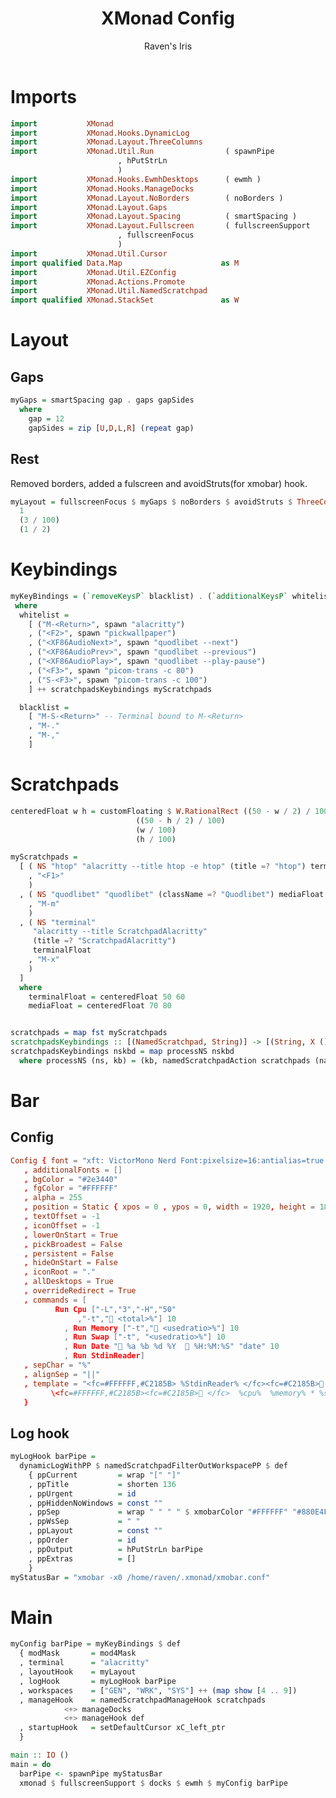 #+TITLE: XMonad Config
#+AUTHOR: Raven's Iris

* Imports
#+BEGIN_SRC haskell :tangle xmonad.hs
  import           XMonad
  import           XMonad.Hooks.DynamicLog
  import           XMonad.Layout.ThreeColumns
  import           XMonad.Util.Run                ( spawnPipe
						  , hPutStrLn
						  )
  import           XMonad.Hooks.EwmhDesktops      ( ewmh )
  import           XMonad.Hooks.ManageDocks
  import           XMonad.Layout.NoBorders        ( noBorders )
  import           XMonad.Layout.Gaps
  import           XMonad.Layout.Spacing          ( smartSpacing )
  import           XMonad.Layout.Fullscreen       ( fullscreenSupport
						  , fullscreenFocus
						  )
  import           XMonad.Util.Cursor
  import qualified Data.Map                      as M
  import           XMonad.Util.EZConfig
  import           XMonad.Actions.Promote
  import           XMonad.Util.NamedScratchpad
  import qualified XMonad.StackSet               as W
#+END_SRC

* Layout
** Gaps
#+BEGIN_SRC haskell :tangle xmonad.hs
  myGaps = smartSpacing gap . gaps gapSides
    where
      gap = 12
      gapSides = zip [U,D,L,R] (repeat gap)
#+END_SRC
** Rest
Removed borders, added a fulscreen and avoidStruts(for xmobar) hook.
#+BEGIN_SRC haskell :tangle xmonad.hs
  myLayout = fullscreenFocus $ myGaps $ noBorders $ avoidStruts $ ThreeColMid
    1
    (3 / 100)
    (1 / 2)
#+END_SRC

* Keybindings
#+BEGIN_SRC haskell :tangle xmonad.hs
  myKeyBindings = (`removeKeysP` blacklist) . (`additionalKeysP` whitelist)
   where
    whitelist =
      [ ("M-<Return>", spawn "alacritty")
      , ("<F2>", spawn "pickwallpaper")
      , ("<XF86AudioNext>", spawn "quodlibet --next")
      , ("<XF86AudioPrev>", spawn "quodlibet --previous")
      , ("<XF86AudioPlay>", spawn "quodlibet --play-pause")
      , ("<F3>", spawn "picom-trans -c 80")
      , ("S-<F3>", spawn "picom-trans -c 100")
      ] ++ scratchpadsKeybindings myScratchpads

    blacklist =
      [ "M-S-<Return>" -- Terminal bound to M-<Return>
      , "M-."
      , "M-,"
      ]
#+END_SRC

* Scratchpads

#+BEGIN_SRC haskell :tangle xmonad.hs
  centeredFloat w h = customFloating $ W.RationalRect ((50 - w / 2) / 100)
						      ((50 - h / 2) / 100)
						      (w / 100)
						      (h / 100)

  myScratchpads =
    [ ( NS "htop" "alacritty --title htop -e htop" (title =? "htop") terminalFloat
      , "<F1>"
      )
    , ( NS "quodlibet" "quodlibet" (className =? "Quodlibet") mediaFloat
      , "M-m"
      )
    , ( NS "terminal"
	   "alacritty --title ScratchpadAlacritty"
	   (title =? "ScratchpadAlacritty")
	   terminalFloat
      , "M-x"
      )
    ]
    where
      terminalFloat = centeredFloat 50 60
      mediaFloat = centeredFloat 70 80


  scratchpads = map fst myScratchpads
  scratchpadsKeybindings :: [(NamedScratchpad, String)] -> [(String, X ())]
  scratchpadsKeybindings nskbd = map processNS nskbd
    where processNS (ns, kb) = (kb, namedScratchpadAction scratchpads (name ns))
#+END_SRC

* Bar
** Config
#+BEGIN_SRC conf :tangle xmobar.conf
  Config { font = "xft: VictorMono Nerd Font:pixelsize=16:antialias=true:hinting=true:light,xft:Koruri:pixelsize=16:antialias=true:hinting=true"
	 , additionalFonts = []
	 , bgColor = "#2e3440"
	 , fgColor = "#FFFFFF"
	 , alpha = 255
	 , position = Static { xpos = 0 , ypos = 0, width = 1920, height = 18 }
	 , textOffset = -1
	 , iconOffset = -1
	 , lowerOnStart = True
	 , pickBroadest = False
	 , persistent = False
	 , hideOnStart = False
	 , iconRoot = "."
	 , allDesktops = True
	 , overrideRedirect = True
	 , commands = [
			Run Cpu ["-L","3","-H","50"
				 ,"-t"," <total>%"] 10
		      , Run Memory ["-t"," <usedratio>%"] 10
		      , Run Swap ["-t", "<usedratio>%"] 10
		      , Run Date " %a %b %d %Y   %H:%M:%S" "date" 10
		      , Run StdinReader]
	 , sepChar = "%"
	 , alignSep = "||"
	 , template = "<fc=#FFFFFF,#C2185B> %StdinReader% </fc><fc=#C2185B> </fc> ||\
		   \<fc=#FFFFFF,#C2185B><fc=#C2185B> </fc>  %cpu%  %memory% * %swap%  %date%  </fc>"
	 }

#+END_SRC
** Log hook
#+BEGIN_SRC haskell :tangle xmonad.hs
  myLogHook barPipe =
    dynamicLogWithPP $ namedScratchpadFilterOutWorkspacePP $ def
      { ppCurrent         = wrap "[" "]"
      , ppTitle           = shorten 136
      , ppUrgent          = id
      , ppHiddenNoWindows = const ""
      , ppSep             = wrap " " " " $ xmobarColor "#FFFFFF" "#880E4F" "<>"
      , ppWsSep           = " "
      , ppLayout          = const ""
      , ppOrder           = id
      , ppOutput          = hPutStrLn barPipe
      , ppExtras          = []
      }
  myStatusBar = "xmobar -x0 /home/raven/.xmonad/xmobar.conf"
#+END_SRC

* Main
#+BEGIN_SRC haskell :tangle xmonad.hs
  myConfig barPipe = myKeyBindings $ def
    { modMask       = mod4Mask
    , terminal      = "alacritty"
    , layoutHook    = myLayout
    , logHook       = myLogHook barPipe
    , workspaces    = ["GEN", "WRK", "SYS"] ++ (map show [4 .. 9])
    , manageHook    = namedScratchpadManageHook scratchpads
		      <+> manageDocks
		      <+> manageHook def
    , startupHook   = setDefaultCursor xC_left_ptr
    }

  main :: IO ()
  main = do
    barPipe <- spawnPipe myStatusBar
    xmonad $ fullscreenSupport $ docks $ ewmh $ myConfig barPipe
#+END_SRC
